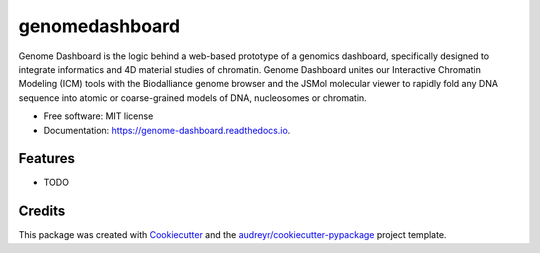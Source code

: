 ===============
genomedashboard
===============


.. image:: https://img.shields.io/pypi/v/genomedashboard.svg
        :target: https://pypi.python.org/pypi/genomedashboard

.. image:: https://img.shields.io/travis/genomeDashboard/genomedashboard.svg
        :target: https://travis-ci.org/genomeDashboard/genome-dashboard

.. image:: https://readthedocs.org/projects/genome-dashboard/badge/?version=latest
        :target: https://genome-dashboard.readthedocs.io/en/latest/?badge=latest
        :alt: Documentation Status


Genome Dashboard is the logic behind a web-based prototype of a genomics dashboard, specifically designed to integrate informatics and 4D material studies of chromatin. Genome Dashboard unites our Interactive Chromatin Modeling (ICM) tools with the Biodalliance genome browser and the JSMol molecular viewer to rapidly fold any DNA sequence into atomic or coarse-grained models of DNA, nucleosomes or chromatin.


* Free software: MIT license
* Documentation: https://genome-dashboard.readthedocs.io.


Features
--------

* TODO

Credits
-------

This package was created with Cookiecutter_ and the `audreyr/cookiecutter-pypackage`_ project template.

.. _Cookiecutter: https://github.com/audreyr/cookiecutter
.. _`audreyr/cookiecutter-pypackage`: https://github.com/audreyr/cookiecutter-pypackage
